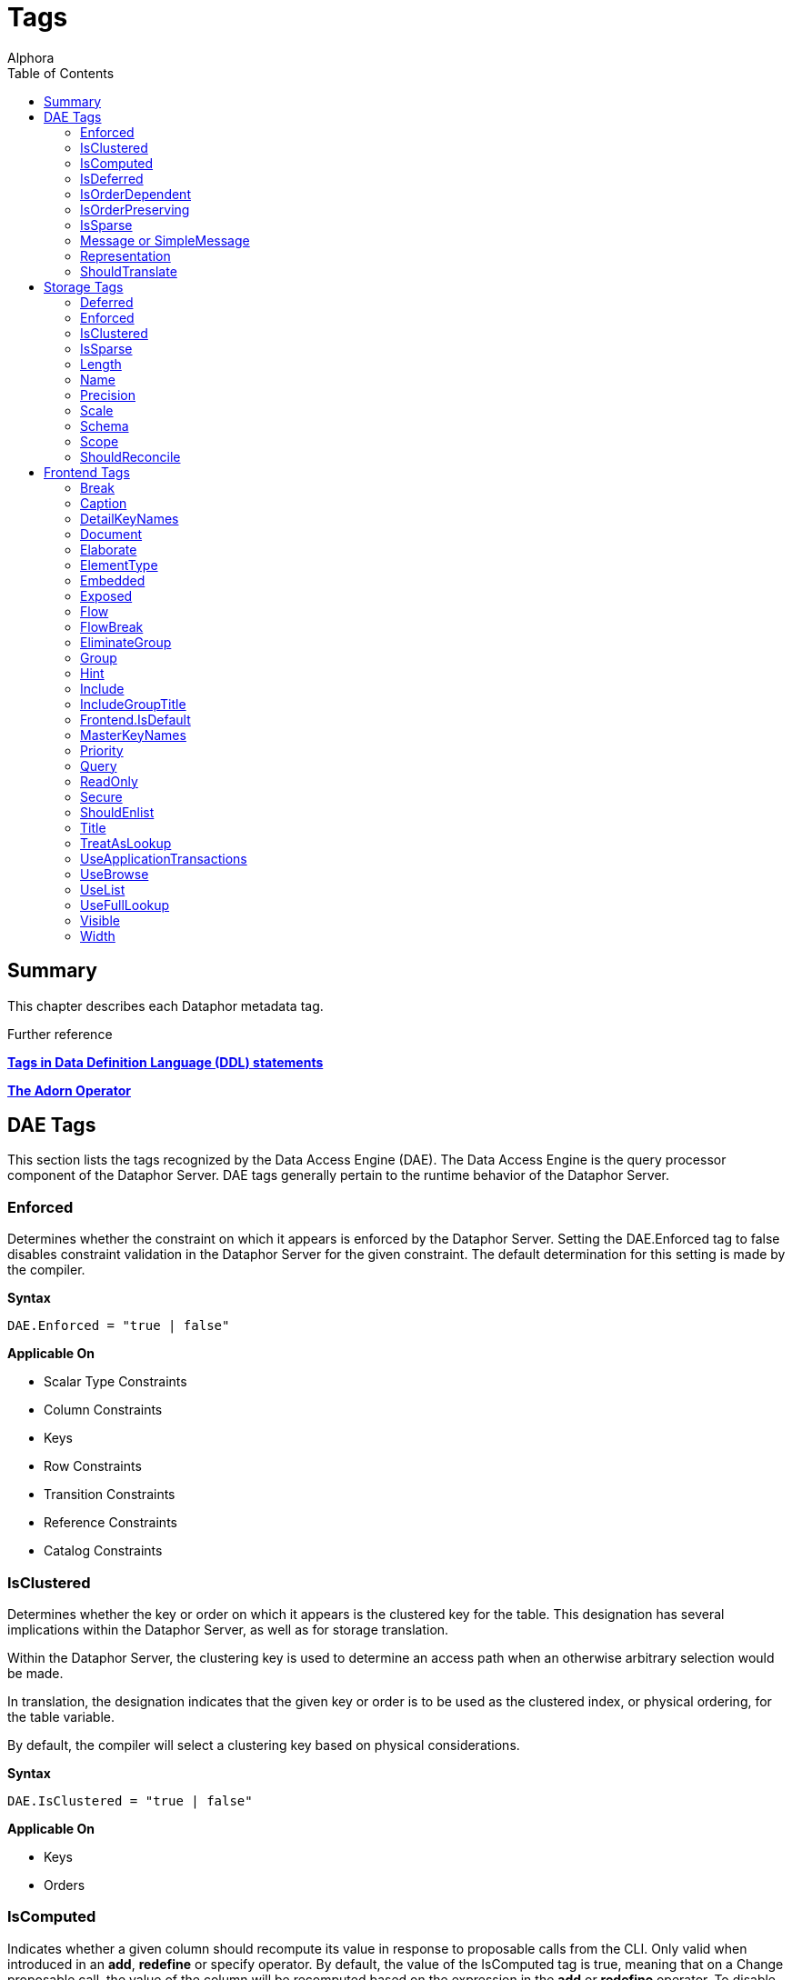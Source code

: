 = Tags
:author: Alphora
:doctype: book
:toc:
:data-uri:
:lang: en
:encoding: iso-8859-1

== Summary

This chapter describes each Dataphor metadata tag.

.Further reference
*<<../DevelopersGuide/D4Catalog.adoc#D4LGCatalogElements-Objects-Metadata, Tags in Data Definition Language (DDL) statements>>*

*<<../DevelopersGuide/D4TableOperators.adoc#D4LGTableExpressions-Adorn, The Adorn Operator>>*

[[FTRTagsDescriptions-DAETags]]
== DAE Tags

This section lists the tags recognized by the Data Access Engine (DAE).
The Data Access Engine is the query processor component of the Dataphor
Server. DAE tags generally pertain to the runtime behavior of the
Dataphor Server.

[[FTRTagsDescriptions-DAETags-Enforced]]
=== Enforced

Determines whether the constraint on which it appears is enforced by the
Dataphor Server. Setting the DAE.Enforced tag to false disables
constraint validation in the Dataphor Server for the given constraint.
The default determination for this setting is made by the compiler.

*Syntax*

....
DAE.Enforced = "true | false"
....

*Applicable On*

* Scalar Type Constraints
* Column Constraints
* Keys
* Row Constraints
* Transition Constraints
* Reference Constraints
* Catalog Constraints

[[FTRTagsDescriptions-DAETags-IsClustered]]
=== IsClustered

Determines whether the key or order on which it appears is the clustered
key for the table. This designation has several implications within the
Dataphor Server, as well as for storage translation.

Within the Dataphor Server, the clustering key is used to determine an
access path when an otherwise arbitrary selection would be made.

In translation, the designation indicates that the given key or order is
to be used as the clustered index, or physical ordering, for the table
variable.

By default, the compiler will select a clustering key based on physical
considerations.

*Syntax*

....
DAE.IsClustered = "true | false"
....

*Applicable On*

* Keys
* Orders

[[FTRTagsDescriptions-DAETags-IsComputed]]
=== IsComputed

Indicates whether a given column should recompute its value in response
to proposable calls from the CLI. Only valid when introduced in an
**add**, *redefine* or specify operator. By default, the value of the
IsComputed tag is true, meaning that on a Change proposable call, the
value of the column will be recomputed based on the expression in the
*add* or *redefine* operator. To disable this recomputation, set the
value of the IsComputed tag to false.

*Syntax*

....
DAE.IsComputed = "true | false"
....

*Applicable On*

* Columns

[[FTRTagsDescriptions-DAETags-IsDeferred]]
=== IsDeferred

Overrides the default determination for whether the constraint or event
handler on which it appears should be deferred to transaction commit
time. The default value for this setting is determined by the compiler
based on the specific circumstances for each object. Refer to the
documentation for each object type in the D4 Language Guide for more
information.

*Syntax*

....
DAE.IsDeferred = "true | false"
....

*Applicable On*

* Row Constraints
* Transition Constraints
* References

=== IsOrderDependent

Specifies whether or not the aggregate operator on which it appears is
an order-dependent aggregate operator. For more information on
order-dependent aggregate operators, refer to the Aggregate Operators
section of the Catalog Elements chapter of the D4 Language Guide.

*Syntax*

....
DAE.IsOrderDependent = "true | false"
....

*Applicable On*

* Aggregate Operators

=== IsOrderPreserving

Overrides the default determination for whether the operator on which it
appears is an order-preserving operator. For more information on
order-preserving operators, refer to the Operators section of the
Language Elements chapter of the D4 Language Guide.

*Syntax*

....
DAE.IsOrderPreserving = "true | false"
....

*Applicable On*

* Operators

[[FTRTagsDescriptions-DAETags-IsSparse]]
=== IsSparse

Determines whether the key on which it appears is a sparse key. If a key
is defined as sparse, then the uniqueness constraint is enforced only
for rows which have a value specified for all the columns of the key. By
contrast, a dense key enforces that only one row within a table variable
is allowed to contain no values for the columns of the key. The default
value for this setting is false.

*Syntax*

....
DAE.IsSparse = "true | false"
....

*Applicable On*

* Keys

[[FTRTagsDescriptions-DAETags-MessageorSimpleMessage]]
=== Message or SimpleMessage

Specifies a custom message to be used to display an error to the user
when a constraint is violated. The Message tag must be a valid D4
expression. The same parameters available for writing the constraint
expression are available within the message expression. Note that for
transition constraints, a different message can be supplied for each
transition by qualifying the message tag with the transition. For
example, the tag DAE.Insert.Message can be used to specify the violation
message for the insert transition of a given transition constraint.

*Syntax*

....
DAE.[<transition>.]Message = "<expression>"
DAE.[<transition>.]SimpleMessage = "<string>"

<transition> ::= Insert | Update | Delete
....

*Applicable On*

* Scalar Type Constraints
* Column Constraints
* Row Constraints
* Keys
* References
* Transition Constraints
* Catalog Constraints

[[FTRTagsDescriptions-DAETags-Representation]]
=== Representation

Specifies a representation to be used to access values of the type on
which it appears. Determines which representation should be used by
controls in the Frontend Clients.

*Syntax*

....
DAE.<native accessor name> = "<representation name>"

<native accessor name> ::=
    AsBoolean |
    AsByte |
    AsInt16 |
    AsInt32 |
    AsInt64 |
    AsDecimal |
    AsTimeSpan |
    AsDateTime |
    AsGuid |
    AsString |
    AsDisplayString |
    AsException |
    AsByteArray
....

*Applicable On*

* Scalar Types

[[FTRTagsDescriptions-DAETags-ShouldTranslate]]
=== ShouldTranslate

Overrides the default determination for whether the object on which it
appears should be translated into an application transaction. The
default value for this setting is determined by the compiler based on
the specific circumstances for each object. Refer to the documentation
for each object type in the D4 Language Guide for more information.

*Syntax*

....
DAE.ShouldTranslate = "true | false"
....

*Applicable On*

* Operators
* Table Variables
* Event Handlers

[[FTRTagsDescriptions-StorageTags]]
== Storage Tags

This section lists the tags recognized by the Storage Integration
Architecture (SIA). These tags generally control how the Dataphor Server
maps schema objects into underlying storage systems.

[[FTRTagsDescriptions-StorageTags-Deferred]]
=== Deferred

Specifies whether or not reads should be deferred for the domain or
column on which it appears. This tag is used by the SQL devices to
indicate that the data type used in the target system supports deferred
read access. When this tag is used, columns that are deferred are not
retrieved with the initial query. Instead, the device creates a deferred
read stream that accesses the data of the column only when it is
actually requested through the CLI.

*Syntax*

....
Storage.Deferred = "true | false"
....

*Applicable On*

* Columns
* Scalar Type Maps
* Scalar Types

[[FTRTagsDescriptions-StorageTags-Enforced]]
=== Enforced

This tag has been deprecated. Use the DAE.Enforced tag to indicate
whether a constraint should be enforced. For backwards compatibility,
the Storage.Enforced tag will continue to function as described in this
documentation, but support for this tag will be dropped in a future
version. Note that the semantics for the DAE.Enforced tag are the
opposite of the Storage.Enforced tag, in other words setting
Storage.Enforced to true has the same effect as setting DAE.Enforced to
false. Because the tag is deprecated, the compiler will automatically
replace Storage.Enforced tags with the appropriate DAE.Enforced tag.

Determines whether the constraint on which it appears is enforced by the
device. If the device is responsible for enforcing a given constraint,
the Dataphor Server does not attempt to enforce it. In other words,
setting the Enforced tag to true effectively disables constraint
validation in the Dataphor Server for the given constraint. The default
determination for this setting is made by the compiler.

*Syntax*

....
Storage.Enforced = "true | false"
....

*Applicable On*

* Scalar Type Constraints
* Column Constraints
* Keys
* Row Constraints
* Transition Constraints
* Reference Constraints
* Catalog Constraints

[[FTRTagsDescriptions-StorageTags-IsClustered]]
=== IsClustered

This tag has been deprecated. Use the DAE.IsClustered tag instead. For
backwards compatibility, the Storage.IsClustered tag will continue to
function as described in this documentation, but support for this tag
will be dropped in a future version. Because the tag is deprecated, the
compiler will automatically replace Storage.IsClustered tags with
DAE.IsClustered tags.

Determines whether the key or order on which it appears is the clustered
key for the table. This designation has several implications within the
Dataphor Server, as well as for storage translation.

Within the Dataphor Server, the clustering key is used to determine an
access path when an otherwise arbitrary selection would be made.

In translation, the designation indicates that the given key or order is
to be used as the clustered index, or physical ordering, for the table
variable.

By default, the compiler will select a clustering key based on physical
considerations.

*Syntax*

....
Storage.IsClustered = "true | false"
....

*Applicable On*

* Keys
* Orders

[[FTRTagsDescriptions-StorageTags-IsSparse]]
=== IsSparse

WARNING: This tag has been deprecated. Use the DAE.IsSparse tag instead. The
semantics of the tag are the same. For backwards compatibility, the
Storage.IsSparse will continue to function as described in this
documentation, but support for this tag will be dropped in a future
version. Because the tag is deprecated, the compiler will automatically
replace Storage.IsSparse tags with DAE.IsSparse tags.

Determines whether the key on which it appears is a sparse key. If a key
is defined as sparse, then the uniqueness constraint is enforced only
for rows which have a value specified for all the columns of the key. By
contrast, a dense key enforces that only one row within a table variable
is allowed to contain no values for the columns of the key. The default
value for this setting is false.

*Syntax*

....
Storage.IsSparse = "true | false"
....

*Applicable On*

* Keys

[[FTRTagsDescriptions-StorageTags-Length]]
=== Length

Specifies the length of the domain definition to be used in the target
system (i.e. VARCHAR(40)). This tag is used by the string-like scalar
type maps introduced by the various SQL devices. Essentially, any type
map that makes use of a CHAR or VARCHAR type on the target system will
search for this tag to determine the length of the character data to be
used in the target system. The tag is searched for in the following
order:

1.  Column metadata
2.  Scalar type map metadata
3.  Scalar type metadata

*Syntax*

....
Storage.Length = "<integer>"
....

*Applicable On*

* Columns
* Scalar Type Maps
* Scalar Types

[[FTRTagsDescriptions-StorageTags-Name]]
=== Name

Specifies the name of the object in the target system. For schema
objects that were imported from existing schema in target systems, the
Name tag will be set to the name of the corresponding schema object in
the target system. For schema objects created within the Dataphor
Server, the Name tag can be used to specify the name of the
corresponding schema object created or referenced in the target system.

*Syntax*

....
Storage.Name = "<string>"
....

*Applicable On*

* Scalar Types
* Scalar Type Maps
* Table Variables
* Columns
* Keys
* Orders

[[FTRTagsDescriptions-StorageTags-Precision]]
=== Precision

Specifies the precision of the domain definition to be used in the
target system (i.e. DECIMAL(12)). This tag is used by the decimal-like
scalar type maps introduced by the various SQL devices. Essentially, any
type map that makes use of a NUMERIC or DECIMAL type on the target
system will search for this tag to determine the precision of the
decimal data to be used in the target system. The tag is searched for in
the following order:

1.  Column metadata
2.  Scalar type map metadata
3.  Scalar type metadata

*Syntax*

....
Storage.Precision = "<integer>"
....

*Applicable On*

* Columns
* Scalar Type Maps
* Scalar Types

[[FTRTagsDescriptions-StorageTags-Scale]]
=== Scale

Specifies the scale of the domain definition to be used in the target
system (i.e. DECIMAL(12, 2)). This tag is used by the decimal-like
scalar type maps introduced by the various SQL devices. Essentially, any
type map that makes use of a NUMERIC or DECIMAL type on the target
system will search for this tag to determine the scale of the decimal
data to be used in the target system. The tag is searched for in the
following order:

1.  Column metadata
2.  Scalar type map metadata
3.  Scalar type metadata

*Syntax*

....
Storage.Scale = "<integer>"
....

*Applicable On*

* Columns
* Scalar Type Maps
* Scalar Types

[[FTRTagsDescriptions-StorageTags-Schema]]
=== Schema

Specifies the schema name of the object in the target system. For schema
objects that were imported from existing schema in target systems, the
Schema tag will be set to the name of the schema for the corresponding
schema object in the target system. For schema objects created within
the Dataphor Server, the Schema tag can be used to specify the schema
name of the corresponding schema object created in the target system.
The value of the Schema tag will override the value of the Schema
attribute set on an SQL device. Note that some target systems to not
support the concept of database schemas, and will therefore ignore the
value of this tag.

*Syntax*

....
Storage.Schema = "<string>"
....

*Applicable On*

* Table Variables
* Keys
* Orders

[[FTRTagsDescriptions-StorageTags-Scope]]
=== Scope

Specifies the storage scope for the table variable. This tag only
applied to table variables stored in a memory device. The scope can be:

* Database
* Session
* Process

Regardless of the scope of the table variable, the definition of the
type and structure of the table variable is the same for the all scopes.
However, the contents of the table variable will vary based on the
scope. For database-scoped table variables (the default), the same
storage is provided for all sessions and processes. For session-scoped
table variables, a different storage space is provided for each session,
and similarly for process-scoped table variables, a different storage
space is provided for each process.

*Syntax*

....
Storage.Scope = "Database | Session | Process"
....

*Applicable On*

* Table Variables (only if stored in a Memory Device)

[[FTRTagsDescriptions-StorageTags-ShouldReconcile]]
=== ShouldReconcile

Determines whether or not the object on which it appears should be
reconciled with the target system. By default, the value of the
ShouldReconcile tag is true, meaning that the object should be
reconciled with the target system. A value of false indicates that no
reconciliation will be performed with the target system. This
designation is used in addition to the reconciliation mode and master of
each device.

*Syntax*

....
Storage.ShouldReconcile = "true | false"
....

*Applicable On*

* Table Variables
* Columns
* Keys
* Orders

[[FTRTagsDescriptions-FrontendTags]]
== Frontend Tags

This section lists the tags recognized by the Frontend.
Note that these tags may appear in various contexts throughout the metadata, and that the Frontend Server will search for these tags in specific ways, based on the type of user interface being derived.
For more information on how the Frontend uses these tags, refer to link:DDGPresentationLayer.html[Presentation Layer].
For more specific information on the use of tags to guide derivation of the user interface see link:DDGTheAutomationofForms-GuidingDerivation.html[Guiding Derivation].

Frontend tags can be specific or general. For example:

....
ID : Integer tags { Frontend.Visible = "false" }
....

indicates that the ID is not to appear on any user interface (form)
regardless of what mode the user interface is in.

....
ID : Integer tags { Frontend.Browse.Visible = "false" }
....

indicates ID will not be visible when the user-inteface (form) is in the
browse mode. When the user interface is in any other mode, ID will be
visible.

[[FTRTagsDescriptions-FrontendTags-Break]]
=== Break

Determines that a break should be placed after the column or group on
which it appears.

*Syntax*

....
Frontend.Break = "true | false"
....

*Applicable On*

* Scalar Types (indirectly)
* Columns

[[FTRTagsDescriptions-FrontendTags-Caption]]
=== Caption

Determines the caption of the user interface or control for the object
on which it appears.

*Syntax*

....
Frontend.Caption = "<string>"
....

*Applicable On*

* Tables
* Views
* Columns
* Scalar Types (indirectly)
* References

[[FTRTagsDescriptions-FrontendTags-DetailKeyNames]]
=== DetailKeyNames
TagsDetailKeyNamesDetailKeyNames

Determines the value of the DetailKeyNames argument to derivations
produced for the objects on which it appears.

*Syntax*

....
Frontend.DetailKeyNames = "<column name semicolonlist>"
....

*Applicable On*

* References

[[FTRTagsDescriptions-FrontendTags-Document]]
=== Document

Determines the document to present a user interface for the objects on
which it appears. Can also be used prefixed with the Add, Edit, Delete,
and View page types to specify documents for those commands within a
plural page type.

*Syntax*

....
Frontend.Document = "<document expression>"
....

*Applicable On*

* Tables
* Views
* References

[[FTRTagsDescriptions-FrontendTags-Elaborate]]
=== Elaborate

Determines the value of the Elaborate argument to derivations produced
for the objects on which it appears.

*Syntax*

....
Frontend.Elaborate = "true | false"
....

*Applicable On*

* Tables
* Views
* References

[[FTRTagsDescriptions-FrontendTags-ElementType]]
=== ElementType

Determines the type of control to be used for the object on which it
appears.

*Syntax*

....
Frontend.ElementType = "<identifier>"
....

*Applicable On*

* Scalar Types (indirectly)
* Columns

[[FTRTagsDescriptions-FrontendTags-Embedded]]
=== Embedded

Determines whether the object on which it appears will be embedded in
derived expressions or user interfaces.

*Syntax*

....
Frontend.Embedded = "true | false"
....

*Applicable On*

* References

[[FTRTagsDescriptions-FrontendTags-Exposed]]
=== Exposed

Determines whether the object on which it appears will be exposed (in
the toolbar) in derived user interfaces.

*Syntax*

....
Frontend.Exposed = "true | false"
....

*Applicable On*

* References

[[FTRTagsDescriptions-FrontendTags-Flow]]
=== Flow

Determines the flow to be used when performing layout for derived
user interfaces.

*Syntax*

....
Frontend.Flow = "default | vertical | horizontal"
....

*Applicable On*

* Scalar Types (indirectly)
* Columns

[[FTRTagsDescriptions-FrontendTags-FlowBreak]]
=== FlowBreak

Determines that a flowbreak should be placed after the column or group
on which it appears.

*Syntax*

....
Frontend.FlowBreak = "true | false"
....

*Applicable On*

* Scalar Types (indirectly)
* Columns

[[FTRTagsDescriptions-FrontendTags-EliminateGroup]]
=== EliminateGroup

Determines whether the group on which it appears should be eliminated by
the structuring process.

By default, the structuring process will eliminate groups containing
only a single element. This is done to avoid unnecessary groupings of
controls on forms. However, in cases where a single-element group is
desired, this tag can be used to keep the group from being eliminated.

*Syntax*

....
Frontend.EliminateGroup = "true | false"
....

*Applicable On*

* Tables (in a Group extraction context)
* References (in a Group extraction context)

[[FTRTagsDescriptions-FrontendTags-Group]]
=== Group

Determines which group the column on which it appears should be a member
of.

When specified on a reference, determines which group the reference
should be a member of. Note that for references, specifying the group of
a reference places all columns (and elaborated references for those
columns, recursively) into the specified group.

*Syntax*

....
Frontend.Group = "<qualified identifier>"
....

*Applicable On*

* Scalar Types (indirectly)
* Columns
* References

[[FTRTagsDescriptions-FrontendTags-Hint]]
=== Hint

Determines the hint to display in derived user interfaces for the object
on which it appears.

*Syntax*

....
Frontend.Hint = "<string>"
....

*Applicable On*

* Scalar Types (indirectly)
* Columns

[[FTRTagsDescriptions-FrontendTags-Include]]
=== Include

Indicates whether the column on which it appears should be included in
derived expressions.

On a reference, specifies whether the reference should be followed for
the purpose of elaboration.

*Syntax*

....
Frontend.Include = "true | false"
....

*Applicable On*

* Scalar Types (indirectly)
* Columns

[[FTRTagsDescriptions-FrontendTags-IncludeGroupTitle]]
=== IncludeGroupTitle

Indicates whether the title of the inclusion reference should be
included in the title of the column.

*Syntax*

....
Frontend.IncludeGroupTitle = "true | false"
....

*Applicable On*

* References

[[FTRTagsDescriptions-FrontendTags-IsDefault]]
=== Frontend.IsDefault

Indicates that the key or order on which it appears is the default
order.

*Syntax*

....
Frontend.IsDefault = "true | false"
....

*Applicable On*

* Key
* Order

[[FTRTagsDescriptions-FrontendTags-MasterKeyNames]]
=== MasterKeyNames

Determines the value of the MasterKeyNames argument to derivations
produced for the objects on which it appears.

*Syntax*

....
Frontend.MasterKeyNames = "<column name semicolonlist>"
....

*Applicable On*

* References

[[FTRTagsDescriptions-FrontendTags-Priority]]
=== Priority

Determines a priority for the object on which it appears.

*Syntax*

....
Frontend.Priority = "<integer>"
....

*Applicable On*

* Scalar Types (indirectly)
* Columns
* Tables
* Views
* References

[[FTRTagsDescriptions-FrontendTags-Query]]
=== Query

Determines the value of the Query argument to derivations produced for
the objects on which it appears.

*Syntax*

....
Frontend.Query = "<table expression>"
....

*Applicable On*

* Tables
* Views
* References

[[FTRTagsDescriptions-FrontendTags-ReadOnly]]
=== ReadOnly

Indicates that the object on which it appears should be presented with a
read-only user interface. The default value for this tag depends on
context, and is usually based on the inferred read-only characteristics
for each column.

*Syntax*

....
Frontend.ReadOnly = "true | false"
....

*Applicable On*

* Scalar Types footnote:[Indirectly. This tag is never looked for by the
Frontend Server on a scalar type specifically. Specifying the tag on a
scalar type "defaults" the tag for all columns of that type.]
* Columns
* Tables
* Views

[[FTRTagsDescriptions-FrontendTags-Secure]]
=== Secure

Determines how the object on which it appears should behave in derived
user interfaces if it is not accessible by the current user because of
security. The default value for this tag is hidden, indicating that no
user interface element will be visible for the object.

*Syntax*

....
Frontend.Secure = "visible | disabled | hidden"
....

*Applicable On*

* Tables
* Views
* References

[[FTRTagsDescriptions-FrontendTags-ShouldEnlist]]
=== ShouldEnlist

Indicates whether or not to enlist in an existing application
transaction within the derived user interface for the table variable on
which it appears. The default value for this tag is default, indicating
that the determination should be made based on the cardinality of the
result set for the derived user interface being displayed.

*Syntax*

....
Frontend.ShouldEnlist = "default | true | false"
....

*Applicable On*

* Tables
* Views

[[FTRTagsDescriptions-FrontendTags-Title]]
=== Title

Determines the title of the object on which it appears.

*Syntax*

....
Frontend.Title = "<string>"
....

*Applicable On*

* Tables
* Views
* Columns
* Scalar Types (indirectly)
* References

[[FTRTagsDescriptions-FrontendTags-TreatAsLookup]]
=== TreatAsLookup

This tag can be used on a parent reference to indicate whether or not
the query elaboration process should treat the reference as a parent or
lookup reference. If the reference is treated as a parent reference, the
target table will be included in the result set using an inner join. If
the reference is treated as a lookup reference (the default), the target
table will be included in the result set using a left outer join, and
the user interface will be constructed as though the reference were a
lookup reference (i.e. using lookup controls to browse for the item to
be selected, rather than entering the information directly on the
derived form).

*Syntax*

....
Frontend.TreatAsLookup = "true | false"
....

*Applicable On*

* References (parent references only)

[[FTRTagsDescriptions-FrontendTags-UseApplicationTransactions]]
=== UseApplicationTransactions

Indicates whether or not application transactions should be used within
the derived user interface for the table variable on which it appears.

*Syntax*

....
Frontend.UseApplicationTransactions = "true | false"
....

*Applicable On*

* Tables
* Views

[[FTRTagsDescriptions-FrontendTags-UseBrowse]]
=== UseBrowse

Indicates whether or not a browse clause should be used to specify the
ordering within the derived user interface for the table variable on
which it appears. The default value for this tag is true.

*Syntax*

....
Frontend.UseBrowse = "true | false"
....

*Applicable On*

* Tables
* Views

[[FTRTagsDescriptions-FrontendTags-UseList]]
=== UseList

Indicates that the List page type should be used to derive forms for the
objects on which it appears.

*Syntax*

....
Frontend.UseList = "true | false"
....

*Applicable On*

* Tables
* Views
* References

[[FTRTagsDescriptions-FrontendTags-UseFullLookup]]
=== UseFullLookup

Determines that a full lookup control should be used to display the
lookup for this reference in derived user interfaces.

*Syntax*

....
Frontend.UseFullLookup = "true | false"
....

*Applicable On*

* References

[[FTRTagsDescriptions-FrontendTags-Visible]]
=== Visible

Determines whether the object on which it appears will be visible in
derived user interfaces.

*Syntax*

....
Frontend.Visible = "true | false"
....

*Applicable On*

* Tables
* Views
* Columns
* Scalar Types (indirectly)
* References

[[FTRTagsDescriptions-FrontendTags-Width]]
=== Width

Determines the width of the object on which it appears.

*Syntax*

....
Frontend.Width = "<integer>"
....

*Applicable On*

* Scalar Types (indirectly)
* Columns
